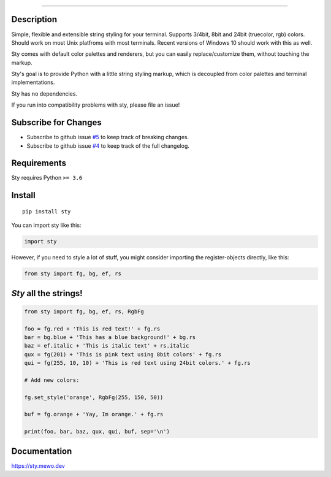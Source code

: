 
.. image:: https://feluxe.github.io/sty/_images/logo_readme.png
   :target: https://feluxe.github.io/sty/_images/logo_readme.png
   :align: center
   :alt: sty_logo

------------

.. image:: https://feluxe.github.io/sty/_images/charts.png
   :target: https://feluxe.github.io/sty/_images/charts.png
   :align: center
   :alt: sty_overview
   :width: 600px



Description
-----------

Simple, flexible and extensible string styling for your terminal.
Supports 3/4bit, 8bit and 24bit (truecolor, rgb) colors. Should work on
most Unix platfroms with most terminals. Recent versions of Windows 10
should work with this as well.

Sty comes with default color palettes and renderers, but you can easily
replace/customize them, without touching the markup.

Sty's goal is to provide Python with a little string styling markup, which
is decoupled from color palettes and terminal implementations.

Sty has no dependencies.

If you run into compatibility problems with sty, please file an issue!




Subscribe for Changes
---------------------

- Subscribe to github issue `#5`_ to keep track of breaking changes.
- Subscribe to github issue `#4`_ to keep track of the full changelog.

.. _#5: http://github.com/feluxe/sty/issues/5
.. _#4: https://github.com/feluxe/sty/issues/4



Requirements
------------

Sty requires Python ``>= 3.6``



Install
-------

::

   pip install sty


You can import sty like this:

.. code:: python

   import sty

However, if you need to style a lot of stuff, you might consider
importing the register-objects directly, like this:

.. code:: python

   from sty import fg, bg, ef, rs


*Sty* all the strings!
----------------------

.. code:: python

    from sty import fg, bg, ef, rs, RgbFg

    foo = fg.red + 'This is red text!' + fg.rs
    bar = bg.blue + 'This has a blue background!' + bg.rs
    baz = ef.italic + 'This is italic text' + rs.italic
    qux = fg(201) + 'This is pink text using 8bit colors' + fg.rs
    qui = fg(255, 10, 10) + 'This is red text using 24bit colors.' + fg.rs

    # Add new colors:

    fg.set_style('orange', RgbFg(255, 150, 50))

    buf = fg.orange + 'Yay, Im orange.' + fg.rs

    print(foo, bar, baz, qux, qui, buf, sep='\n')



.. image:: https://raw.githubusercontent.com/feluxe/sty/master/assets/example_so.png
   :target: https://raw.githubusercontent.com/feluxe/sty/master/assets/example_so.png
   :align: center
   :alt: examples
   :width: 600px



Documentation
-------------

https://sty.mewo.dev
